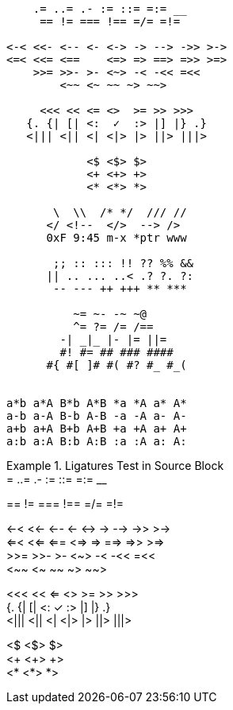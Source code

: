 ////
This file is an adaptation of "showcases.txt", taken from Nikita Prokopov's
"Fira Code" project:

  https://github.com/tonsky/FiraCode/blob/master/showcases/showcases.txt
////


// tag::code_ligatures_source[]

[source]
--------------------------------------------------------------------------------
    .= ..= .- := ::= =:= __
     == != === !== =/= =!=

<-< <<- <-- <- <-> -> --> ->> >->
<=< <<= <==    <=> => ==> =>> >=>
    >>= >>- >- <~> -< -<< =<<
        <~~ <~ ~~ ~> ~~>

     <<< << <= <>  >= >> >>>
   {. {| [| <:  ✓  :> |] |} .}
   <||| <|| <| <|> |> ||> |||>

            <$ <$> $>
            <+ <+> +>
            <* <*> *>

       \  \\  /* */  /// //
      </ <!--  </>  --> />
      0xF 9:45 m-x *ptr www

       ;; :: ::: !! ?? %% &&
      || .. ... ..< .? ?. ?:
       -- --- ++ +++ ** ***

          ~= ~- -~ ~@
          ^= ?= /= /==
        -| _|_ |- |= ||=
        #! #= ## ### ####
      #{ #[ ]# #( #? #_ #_(


a*b a*A B*b A*B *a *A a* A*
a-b a-A B-b A-B -a -A a- A-
a+b a+A B+b A+B +a +A a+ A+
a:b a:A B:b A:B :a :A a: A:
--------------------------------------------------------------------------------
// end::code_ligatures_source[]

// tag::code_ligatures_example[]

.Ligatures Test in Source Block
[example]
================================================================================
.= ..= .- := ::= =:= __ +
== != === !== =/= =!=

<-< <<- <-- <- <-> -> --> ->> >-> +
<=< <<= <==    <=> => ==> =>> >=> +
>>= >>- >- <~> -< -<< =<< +
<~~ <~ ~~ ~> ~~>

<<< << <= <>  >= >> >>> +
{. {| [| <:  ✓  :> |] |} .} +
<||| <|| <| <|> |> ||> |||>

<$ <$> $> +
<+ <+> +> +
<* <*> *>
================================================================================

// end::code_ligatures_example[]


// EOF //
